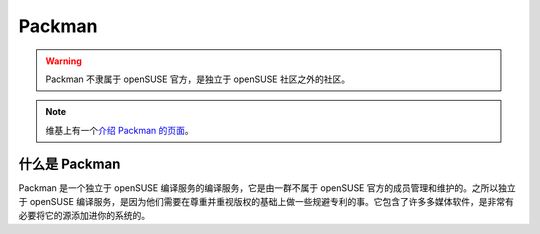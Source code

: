 Packman
=======

.. warning::

   Packman 不隶属于 openSUSE 官方，是独立于 openSUSE 社区之外的社区。

.. note::

   维基上有一个\ `介绍 Packman 的页面 <https://zh.opensuse.org/Packman>`_\ 。

什么是 Packman
--------------

Packman 是一个独立于 openSUSE 编译服务的编译服务，它是由一群不属于 openSUSE 官方的\
成员管理和维护的。之所以独立于 openSUSE 编译服务，是因为他们需要在尊重并重视版权的基础上\
做一些规避专利的事。它包含了许多多媒体软件，是非常有必要将它的源添加进你的系统的。
